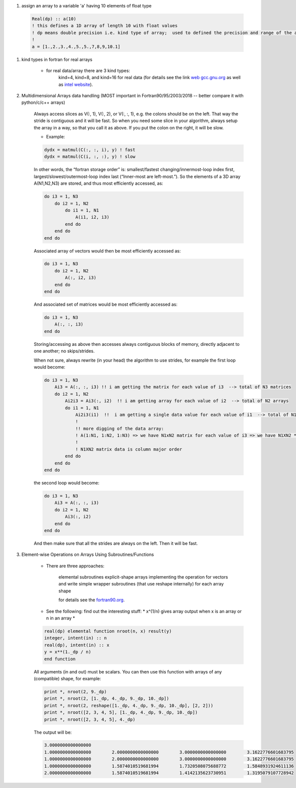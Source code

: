 #. assign an array to a variable 'a' having 10 elements of float type
  
  .. code-block:: fortran
  	  
	  Real(dp) :: a(10)
	  ! this defines a 1D array of length 10 with float values
	  ! dp means double precision i.e. kind type of array;  used to defined the precision and range of the array `a`
	  !
	  a = [1.,2.,3.,4.,5.,5.,7,8,9,10.1]
	  
#. kind types in fortran for real arrays
	
	
	- for real data/array there are 3 kind types:
		kind=4, kind=8, and  kind=16 for real data (for details see the link `web gcc.gnu.org <https://gcc.gnu.org/onlinedocs/gfortran/KIND-Type-Parameters.html>`_ as well as `intel website <https://www.intel.com/content/www/us/en/develop/documentation/fortran-compiler-oneapi-dev-guide-and-reference/top/language-reference/a-to-z-reference/q-to-r/real-function.html>`_).
		
	
#. Multidimensional Arrays data handling (MOST important in Fortran90/95/2003/2018 -- better compare it with python/c/c++ arrays)
	
	Always access slices as V(:, 1), V(:, 2), or V(:, :, 1), e.g. the colons should be on the left. 
	That way the stride is contiguous and it will be fast. So when you need some slice in your algorithm, always setup 
	the array in a way, so that you call it as above. If you put the colon on the right, it will be slow.
	
	- Example:
	
	.. code-block:: fortran
		

		dydx = matmul(C(:, :, i), y) ! fast
		dydx = matmul(C(i, :, :), y) ! slow

	In other words, the “fortran storage order” is: smallest/fastest changing/innermost-loop index first, 
	largest/slowest/outermost-loop index last (“Inner-most are left-most.”). So the elements of a 3D array 
	A(N1,N2,N3) are stored, and thus most efficiently accessed, as:
		
	.. code-block:: fortran
	
		do i3 = 1, N3
		    do i2 = 1, N2
			do i1 = 1, N1
			    A(i1, i2, i3)
			end do
		    end do
		end do

	Associated array of vectors would then be most efficiently accessed as:
	
	.. code-block:: fortran
	
		do i3 = 1, N3
		    do i2 = 1, N2
			A(:, i2, i3)
		    end do
		end do

	And associated set of matrices would be most efficiently accessed as:

	.. code-block:: fortran
	
		do i3 = 1, N3
		    A(:, :, i3)
		end do

	Storing/accessing as above then accesses always contiguous blocks of memory, directly adjacent to one another; no skips/strides.

	When not sure, always rewrite (in your head) the algorithm to use strides, for example the first loop would become:

	.. code-block:: fortran
	
		do i3 = 1, N3
		    Ai3 = A(:, :, i3) !! i am getting the matrix for each value of i3  --> total of N3 matrices
		    do i2 = 1, N2
			Ai2i3 = Ai3(:, i2)  !! i am getting array for each value of i2  --> total of N2 arrays
			do i1 = 1, N1
			    Ai2i3(i1)  !!  i am getting a single data value for each value of i1  --> total of N1 values of Ai2i3
			    !
			    !! more digging of the data array: 
			    ! A(1:N1, 1:N2, 1:N3) => we have N1xN2 matrix for each value of i3 => we have N1XN2 * N3 elements in the array A.
			    !
			    ! N1XN2 matrix data is column major order
			end do
		    end do
		end do


	the second loop would become:

	.. code-block:: fortran
	
		do i3 = 1, N3
		    Ai3 = A(:, :, i3)
		    do i2 = 1, N2
			Ai3(:, i2)
		    end do
		end do


	And then make sure that all the strides are always on the left. Then it will be fast.
	
#. Element-wise Operations on Arrays Using Subroutines/Functions

	- There are three approaches:

	    elemental subroutines
	    explicit-shape arrays
	    implementing the operation for vectors and write simple wrapper subroutines (that use reshape internally) for each array shape
	    
	    for details see the `fortran90.org <https://www.fortran90.org>`_.
	    
	- See the following: find out the interesting  stuff: * x^(1/n) gives array output when x is an array or n in an array *
	
	.. code-block:: fortran
	
		real(dp) elemental function nroot(n, x) result(y)
		integer, intent(in) :: n
		real(dp), intent(in) :: x
		y = x**(1._dp / n)
		end function

	All arguments (in and out) must be scalars. You can then use this function with arrays of any (compatible) shape, for example:

	.. code-block:: fortran
	
		print *, nroot(2, 9._dp)
		print *, nroot(2, [1._dp, 4._dp, 9._dp, 10._dp])
		print *, nroot(2, reshape([1._dp, 4._dp, 9._dp, 10._dp], [2, 2]))
		print *, nroot([2, 3, 4, 5], [1._dp, 4._dp, 9._dp, 10._dp])
		print *, nroot([2, 3, 4, 5], 4._dp)

	The output will be:
	
	.. code-block:: fortran

		3.0000000000000000
		1.0000000000000000        2.0000000000000000        3.0000000000000000        3.1622776601683795
		1.0000000000000000        2.0000000000000000        3.0000000000000000        3.1622776601683795
		1.0000000000000000        1.5874010519681994        1.7320508075688772        1.5848931924611136
		2.0000000000000000        1.5874010519681994        1.4142135623730951        1.3195079107728942

	    
